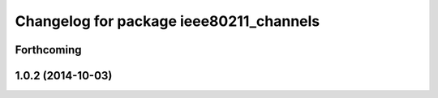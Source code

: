 ^^^^^^^^^^^^^^^^^^^^^^^^^^^^^^^^^^^^^^^^
Changelog for package ieee80211_channels
^^^^^^^^^^^^^^^^^^^^^^^^^^^^^^^^^^^^^^^^

Forthcoming
-----------

1.0.2 (2014-10-03)
------------------
